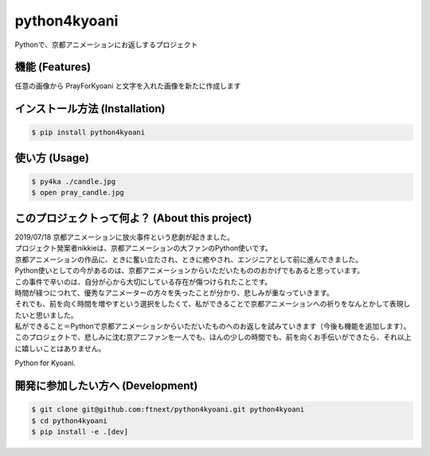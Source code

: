 =================
python4kyoani
=================

Pythonで、京都アニメーションにお返しするプロジェクト

機能 (Features)
=================

任意の画像から PrayForKyoani と文字を入れた画像を新たに作成します

.. image:: https://raw.githubusercontent.com/ftnext/2019_slides/f63ec19ffa798391be80fbb7b412268eacf964de/stapy_Aug_PrayForKyoani/assets/pray_candles.jpg

インストール方法 (Installation)
==================================

.. code-block:: shell

    $ pip install python4kyoani

使い方 (Usage)
=================

.. code-block:: shell

    $ py4ka ./candle.jpg
    $ open pray_candle.jpg

このプロジェクトって何よ？ (About this project)
===================================================

| 2019/07/18 京都アニメーションに放火事件という悲劇が起きました。
| プロジェクト発案者nikkieは、京都アニメーションの大ファンのPython使いです。
| 京都アニメーションの作品に、ときに奮い立たされ、ときに癒やされ、エンジニアとして前に進んできました。
| Python使いとしての今があるのは、京都アニメーションからいただいたもののおかげでもあると思っています。

| この事件で辛いのは、自分が心から大切にしている存在が傷つけられたことです。
| 時間が経つにつれて、優秀なアニメーターの方々を失ったことが分かり、悲しみが重なっていきます。
| それでも、前を向く時間を増やすという選択をしたくて、私ができることで京都アニメーションへの祈りをなんとかして表現したいと思いました。
| 私ができること＝Pythonで京都アニメーションからいただいたものへのお返しを試みていきます（今後も機能を追加します）。
| このプロジェクトで、悲しみに沈む京アニファンを一人でも、ほんの少しの時間でも、前を向くお手伝いができたら、それ以上に嬉しいことはありません。

Python for Kyoani.

開発に参加したい方へ (Development)
==================================

.. code-block:: shell

    $ git clone git@github.com:ftnext/python4kyoani.git python4kyoani
    $ cd python4kyoani
    $ pip install -e .[dev]
